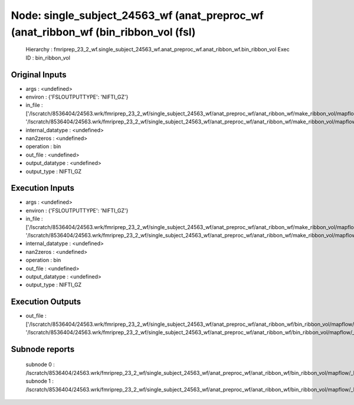 Node: single_subject_24563_wf (anat_preproc_wf (anat_ribbon_wf (bin_ribbon_vol (fsl)
====================================================================================


 Hierarchy : fmriprep_23_2_wf.single_subject_24563_wf.anat_preproc_wf.anat_ribbon_wf.bin_ribbon_vol
 Exec ID : bin_ribbon_vol


Original Inputs
---------------


* args : <undefined>
* environ : {'FSLOUTPUTTYPE': 'NIFTI_GZ'}
* in_file : ['/lscratch/8536404/24563.wrk/fmriprep_23_2_wf/single_subject_24563_wf/anat_preproc_wf/anat_ribbon_wf/make_ribbon_vol/mapflow/_make_ribbon_vol0/lh.pial_converted_distvol_maths_bin_maths.nii.gz', '/lscratch/8536404/24563.wrk/fmriprep_23_2_wf/single_subject_24563_wf/anat_preproc_wf/anat_ribbon_wf/make_ribbon_vol/mapflow/_make_ribbon_vol1/rh.pial_converted_distvol_maths_bin_maths.nii.gz']
* internal_datatype : <undefined>
* nan2zeros : <undefined>
* operation : bin
* out_file : <undefined>
* output_datatype : <undefined>
* output_type : NIFTI_GZ


Execution Inputs
----------------


* args : <undefined>
* environ : {'FSLOUTPUTTYPE': 'NIFTI_GZ'}
* in_file : ['/lscratch/8536404/24563.wrk/fmriprep_23_2_wf/single_subject_24563_wf/anat_preproc_wf/anat_ribbon_wf/make_ribbon_vol/mapflow/_make_ribbon_vol0/lh.pial_converted_distvol_maths_bin_maths.nii.gz', '/lscratch/8536404/24563.wrk/fmriprep_23_2_wf/single_subject_24563_wf/anat_preproc_wf/anat_ribbon_wf/make_ribbon_vol/mapflow/_make_ribbon_vol1/rh.pial_converted_distvol_maths_bin_maths.nii.gz']
* internal_datatype : <undefined>
* nan2zeros : <undefined>
* operation : bin
* out_file : <undefined>
* output_datatype : <undefined>
* output_type : NIFTI_GZ


Execution Outputs
-----------------


* out_file : ['/lscratch/8536404/24563.wrk/fmriprep_23_2_wf/single_subject_24563_wf/anat_preproc_wf/anat_ribbon_wf/bin_ribbon_vol/mapflow/_bin_ribbon_vol0/lh.pial_converted_distvol_maths_bin_maths_bin.nii.gz', '/lscratch/8536404/24563.wrk/fmriprep_23_2_wf/single_subject_24563_wf/anat_preproc_wf/anat_ribbon_wf/bin_ribbon_vol/mapflow/_bin_ribbon_vol1/rh.pial_converted_distvol_maths_bin_maths_bin.nii.gz']


Subnode reports
---------------


 subnode 0 : /lscratch/8536404/24563.wrk/fmriprep_23_2_wf/single_subject_24563_wf/anat_preproc_wf/anat_ribbon_wf/bin_ribbon_vol/mapflow/_bin_ribbon_vol0/_report/report.rst
 subnode 1 : /lscratch/8536404/24563.wrk/fmriprep_23_2_wf/single_subject_24563_wf/anat_preproc_wf/anat_ribbon_wf/bin_ribbon_vol/mapflow/_bin_ribbon_vol1/_report/report.rst

